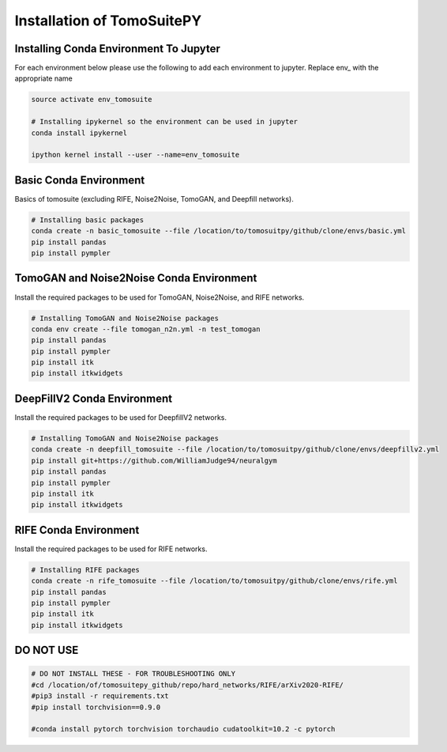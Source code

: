 .. _reconstructions:

===============================
Installation of TomoSuitePY
===============================



Installing Conda Environment To Jupyter
=======================================

For each environment below please use the following to add each environment to jupyter. Replace env_ with the appropriate name

.. code:: python

    source activate env_tomosuite

    # Installing ipykernel so the environment can be used in jupyter
    conda install ipykernel

    ipython kernel install --user --name=env_tomosuite



Basic Conda Environment
=======================

Basics of tomosuite (excluding RIFE, Noise2Noise, TomoGAN, and Deepfill networks).

.. code:: python

    # Installing basic packages
    conda create -n basic_tomosuite --file /location/to/tomosuitpy/github/clone/envs/basic.yml
    pip install pandas
    pip install pympler


TomoGAN and Noise2Noise Conda Environment
==========================================

Install the required packages to be used for TomoGAN, Noise2Noise, and RIFE networks.

.. code:: python

    # Installing TomoGAN and Noise2Noise packages
    conda env create --file tomogan_n2n.yml -n test_tomogan
    pip install pandas
    pip install pympler
    pip install itk
    pip install itkwidgets


DeepFillV2 Conda Environment
============================

Install the required packages to be used for DeepfillV2 networks.

.. code:: python

    # Installing TomoGAN and Noise2Noise packages
    conda create -n deepfill_tomosuite --file /location/to/tomosuitpy/github/clone/envs/deepfillv2.yml
    pip install git+https://github.com/WilliamJudge94/neuralgym
    pip install pandas
    pip install pympler
    pip install itk
    pip install itkwidgets

RIFE Conda Environment
======================

Install the required packages to be used for RIFE networks.

.. code:: python

    # Installing RIFE packages
    conda create -n rife_tomosuite --file /location/to/tomosuitpy/github/clone/envs/rife.yml
    pip install pandas
    pip install pympler
    pip install itk
    pip install itkwidgets


DO NOT USE
======================

.. code:: python

    # DO NOT INSTALL THESE - FOR TROUBLESHOOTING ONLY
    #cd /location/of/tomosuitepy_github/repo/hard_networks/RIFE/arXiv2020-RIFE/
    #pip3 install -r requirements.txt
    #pip install torchvision==0.9.0

    #conda install pytorch torchvision torchaudio cudatoolkit=10.2 -c pytorch

